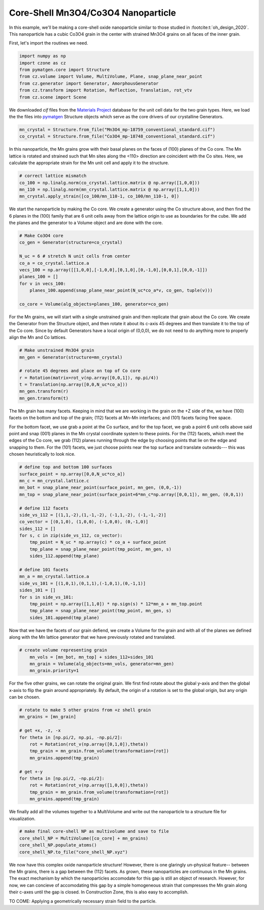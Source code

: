 Core-Shell Mn3O4/Co3O4 Nanoparticle
=========================================

In this example, we'll be making a core-shell oxide nanoparticle similar to those 
studied in :footcite:t:`oh_design_2020`. This nanoparticle has a cubic Co3O4 
grain in the center with strained Mn3O4 grains on all faces of the inner grain.

First, let's import the routines we need.

.. code-block::

    import numpy as np
    import czone as cz
    from pymatgen.core import Structure
    from cz.volume import Volume, MultiVolume, Plane, snap_plane_near_point
    from cz.generator import Generator, AmorphousGenerator
    from cz.transform import Rotation, Reflection, Translation, rot_vtv
    from cz.scene import Scene

We downloaded `cif` files from the `Materials Project <https://materialsproject.org/>`_ database 
for the unit cell data for the two grain types. Here, we load the the files into 
`pymatgen <https://pymatgen.org/>`_ Structure objects which serve as the core drivers of our crystalline Generators.

.. code-block::

    mn_crystal = Structure.from_file("Mn3O4_mp-18759_conventional_standard.cif")
    co_crystal = Structure.from_file("Co3O4_mp-18748_conventional_standard.cif")

In this nanoparticle, the Mn grains grow with their basal planes on the faces of (100)
planes of the Co core. The Mn lattice is rotated and strained such that Mn sites
along the <110> direction are coincident with the Co sites. Here, we calculate 
the appropriate strain for the Mn unit cell and apply it to the structure.

.. code-block::

    # correct lattice mismatch
    co_100 = np.linalg.norm(co_crystal.lattice.matrix @ np.array([1,0,0]))
    mn_110 = np.linalg.norm(mn_crystal.lattice.matrix @ np.array([1,1,0]))
    mn_crystal.apply_strain([co_100/mn_110-1, co_100/mn_110-1, 0])

We start the nanoparticle by making the Co core. We create a generator using the
Co structure above, and then find the 6 planes in the (100) family that are  
6 unit cells away from the lattice origin to use as boundaries for the cube.
We add the planes and the generator to a Volume object and are done with the core.

.. code-block::

    # Make Co3O4 core
    co_gen = Generator(structure=co_crystal)

    N_uc = 6 # stretch N unit cells from center
    co_a = co_crystal.lattice.a
    vecs_100 = np.array([[1,0,0],[-1,0,0],[0,1,0],[0,-1,0],[0,0,1],[0,0,-1]])
    planes_100 = []
    for v in vecs_100:
        planes_100.append(snap_plane_near_point(N_uc*co_a*v, co_gen, tuple(v)))

    co_core = Volume(alg_objects=planes_100, generator=co_gen)


For the Mn grains, we will start with a single unstrained grain and then replicate
that grain about the Co core. We create the Generator from the Structure object, 
and then rotate it about its c-axis 45 degrees and then translate it to the top of the
Co core. Since by default Generators have a local origin of (0,0,0), we do not need
to do anything more to properly align the Mn and Co lattices.

.. code-block::

    # Make unstrained Mn3O4 grain
    mn_gen = Generator(structure=mn_crystal)

    # rotate 45 degrees and place on top of Co core
    r = Rotation(matrix=rot_v(np.array([0,0,1]), np.pi/4))
    t = Translation(np.array([0,0,N_uc*co_a]))
    mn_gen.transform(r)
    mn_gen.transform(t)

The Mn grain has many facets. Keeping in mind that we are working in the grain 
on the +Z side of the, we have (100) facets on the bottom and top of the grain;
(112) facets at Mn-Mn interfaces; and (101) facets facing free space. 

For the bottom facet, we use grab a point at the Co surface, and for the top facet,
we grab a point 6 unit cells above said point and snap (001) planes in the Mn
crystal coordinate system to these points. For the (112) facets, which meet the
edges of the Co core, we grab (112) planes running through the edge by choosing 
points that lie on the edge and snapping to them. For the (101) facets, we 
just choose points near the top surface and translate outwards--- this was chosen
heuristically to look nice.

.. code-block::

    # define top and bottom 100 surfaces
    surface_point = np.array([0,0,N_uc*co_a])
    mn_c = mn_crystal.lattice.c
    mn_bot = snap_plane_near_point(surface_point, mn_gen, (0,0,-1))
    mn_top = snap_plane_near_point(surface_point+6*mn_c*np.array([0,0,1]), mn_gen, (0,0,1))

    # define 112 facets
    side_vs_112 = [(1,1,-2),(1,-1,-2), (-1,1,-2), (-1,-1,-2)]
    co_vector = [(0,1,0), (1,0,0), (-1,0,0), (0,-1,0)]
    sides_112 = []
    for s, c in zip(side_vs_112, co_vector):
        tmp_point = N_uc * np.array(c) * co_a + surface_point
        tmp_plane = snap_plane_near_point(tmp_point, mn_gen, s) 
        sides_112.append(tmp_plane)

    # define 101 facets
    mn_a = mn_crystal.lattice.a
    side_vs_101 = [(1,0,1),(0,1,1),(-1,0,1),(0,-1,1)]
    sides_101 = []
    for s in side_vs_101:
        tmp_point = np.array([1,1,0]) * np.sign(s) * 12*mn_a + mn_top.point
        tmp_plane = snap_plane_near_point(tmp_point, mn_gen, s) 
        sides_101.append(tmp_plane)

Now that we have the facets of our grain defiend, we create a Volume for the grain
and with all of the planes we defined along with the Mn lattice generator that 
we have previously rotated and translated.

.. code-block::

    # create volume representing grain
        mn_vols = [mn_bot, mn_top] + sides_112+sides_101
        mn_grain = Volume(alg_objects=mn_vols, generator=mn_gen)
        mn_grain.priority=1

For the five other grains, we can rotate the original grain. We first find rotate about 
the global y-axis and then the global x-axis to flip the grain around appropriately.
By default, the origin of a rotation is set to the global origin, but any origin can be chosen.

.. code-block::

    # rotate to make 5 other grains from +z shell grain
    mn_grains = [mn_grain]

    # get +x, -z, -x
    for theta in [np.pi/2, np.pi, -np.pi/2]:
        rot = Rotation(rot_v(np.array([0,1,0]),theta))
        tmp_grain = mn_grain.from_volume(transformation=[rot])
        mn_grains.append(tmp_grain)

    # get +-y
    for theta in [np.pi/2, -np.pi/2]:
        rot = Rotation(rot_v(np.array([1,0,0]),theta))
        tmp_grain = mn_grain.from_volume(transformation=[rot])
        mn_grains.append(tmp_grain)

We finally add all the volumes together to a MultiVolume and write out the nanoparticle 
to a structure file for visualization.

.. code-block::

    # make final core-shell NP as multivolume and save to file
    core_shell_NP = MultiVolume([co_core] + mn_grains)
    core_shell_NP.populate_atoms()
    core_shell_NP.to_file("core_shell_NP.xyz")

We now have this complex oxide nanoparticle structure! However, there is one glaringly un-physical
feature-- between the Mn grains, there is a gap between the (112) facets. As grown,
these nanoparticles are continuous in the Mn grains. The exact mechanism by which the nanoparticles 
accomodate for this gap is still an object of research. However, for now, we can concieve of
accomodating this gap by a simple homogeneous strain that compresses the Mn grain along their c-axes 
until the gap is closed. In Construction Zone, this is also easy to accomplish.

TO COME: Applying a geometrically necessary strain field to the particle.

.. footbibliography::